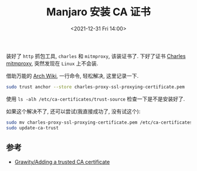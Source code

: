 #+TITLE: Manjaro 安装 CA 证书
#+KEYWORDS: 珊瑚礁上的程序员, Manjaro, CA Certificate
#+DATE: <2021-12-31 Fri 14:00>

装好了 =http= 抓包工具, =charles= 和 =mitmproxy=, 该装证书了.
下好了证书 [[http://chrl.pro/ssl][Charles]] [[http://mitm.it/][mitmproxy]], 突然发现在 =Linux= 上不会装.

借助万能的 [[https://wiki.archlinux.org/title/User:Grawity/Adding_a_trusted_CA_certificate][Arch Wiki]], 一行命令, 轻松解决, 这里记录一下.

#+begin_src sh
  sudo trust anchor --store charles-proxy-ssl-proxying-certificate.pem
#+end_src

使用 =ls -alh /etc/ca-certificates/trust-source= 检查一下是不是安装好了.

如果这个解决不了, 还可以尝试(我直接成功了, 没有试这个):

#+begin_src sh
  sudo mv charles-proxy-ssl-proxying-certificate.pem /etc/ca-certificates/trust-source/anchors
  sudo update-ca-trust
#+end_src

** 参考

- [[https://wiki.archlinux.org/title/User:Grawity/Adding_a_trusted_CA_certificate][Grawity/Adding a trusted CA certificate]]
